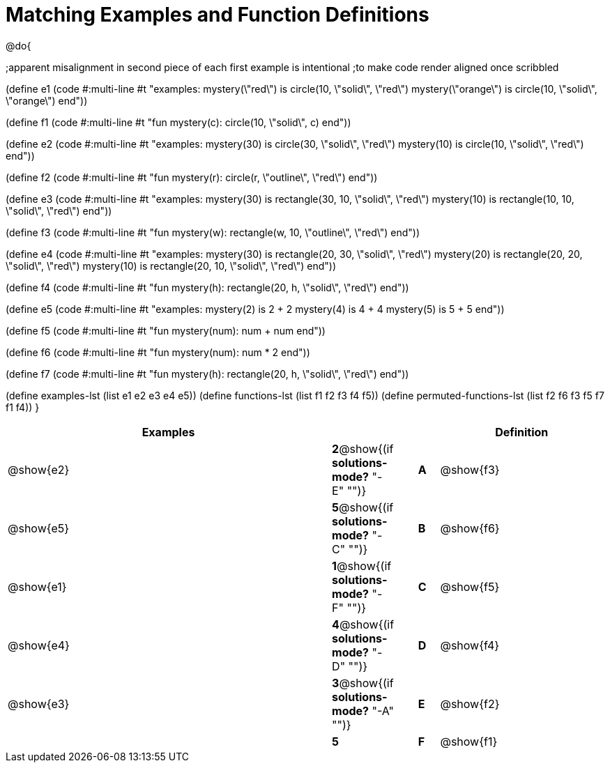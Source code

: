 =  Matching Examples and Function Definitions

@do{

;apparent misalignment in second piece of each first example is intentional
;to make code render aligned once scribbled

(define e1
   (code #:multi-line #t 
"examples:
  mystery(\"red\") is circle(10, \"solid\", \"red\")
  mystery(\"orange\") is circle(10, \"solid\", \"orange\")
end"))
  
(define f1
   (code #:multi-line #t
"fun mystery(c):
  circle(10, \"solid\", c)
end"))

(define e2
   (code #:multi-line #t
"examples:
  mystery(30) is circle(30, \"solid\", \"red\")
  mystery(10) is circle(10, \"solid\", \"red\")
end"))
  

(define f2
   (code #:multi-line #t
"fun mystery(r):
  circle(r, \"outline\", \"red\")
end"))

(define e3
   (code #:multi-line #t
"examples:
  mystery(30) is rectangle(30, 10, \"solid\", \"red\")
  mystery(10) is rectangle(10, 10, \"solid\", \"red\")
end"))

(define f3
   (code #:multi-line #t
"fun mystery(w):
  rectangle(w, 10, \"outline\", \"red\")
end"))

(define e4
   (code #:multi-line #t
"examples:
  mystery(30) is rectangle(20, 30, \"solid\", \"red\")
  mystery(20) is rectangle(20, 20, \"solid\", \"red\")
  mystery(10) is rectangle(20, 10, \"solid\", \"red\")
end"))

(define f4
   (code #:multi-line #t
"fun mystery(h):
  rectangle(20, h, \"solid\", \"red\")
end"))


(define e5
   (code #:multi-line #t
"examples:
  mystery(2) is 2 + 2
  mystery(4) is 4 + 4
  mystery(5) is 5 + 5
end"))


(define f5
   (code #:multi-line #t
"fun mystery(num):
  num + num
end"))


(define f6
   (code #:multi-line #t
"fun mystery(num):
  num * 2
end"))


(define f7
   (code #:multi-line #t
"fun mystery(h):
  rectangle(20, h, \"solid\", \"red\")
end"))

(define examples-lst (list e1 e2 e3 e4 e5))
(define functions-lst (list f1 f2 f3 f4 f5))
(define permuted-functions-lst (list f2 f6 f3 f5 f7 f1 f4))
}


[cols="16,1,1,1,8",options="header",stripes="none",grid="none",frame="none"]
|===
| Examples    |                                        ||       | Definition
| @show{e2}   |*2*@show{(if *solutions-mode?* "-E" "")}||*A*    | @show{f3}
| @show{e5}   |*5*@show{(if *solutions-mode?* "-C" "")}||*B*    | @show{f6}
| @show{e1}   |*1*@show{(if *solutions-mode?* "-F" "")}||*C*    | @show{f5}
| @show{e4}   |*4*@show{(if *solutions-mode?* "-D" "")}||*D*    | @show{f4}
| @show{e3}   |*3*@show{(if *solutions-mode?* "-A" "")}||*E*    | @show{f2}
|             |*5*                                     ||*F*    | @show{f1}
|===